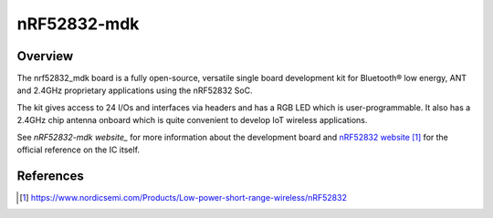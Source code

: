 .. _nrf52832_mdk:

nRF52832-mdk
#################

Overview
********

The nrf52832_mdk board is a fully open-source, versatile single board
development kit for Bluetooth® low energy, ANT and 2.4GHz proprietary
applications using the nRF52832 SoC.

The kit gives access to 24 I/Os and interfaces via headers and has a
RGB LED which is user-programmable. It also has a 2.4GHz chip antenna
onboard which is quite convenient to develop IoT wireless applications.

See `nRF52832-mdk website_` for more information about the development
board and `nRF52832 website`_ for the official reference on the IC itself.

References
**********
.. target-notes::

.. _nRF52832 website: https://www.nordicsemi.com/Products/Low-power-short-range-wireless/nRF52832
.. _nRF52832-mdk website: https://wiki.makerdiary.com/nrf52832-mdk


